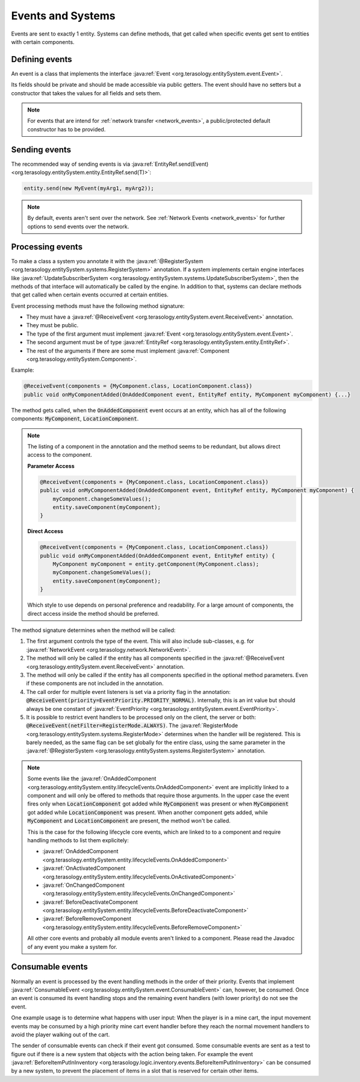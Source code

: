 Events and Systems
==================

Events are sent to exactly 1 entity. Systems can define methods, that get called when specific events get sent to entities with certain components.

Defining events
---------------

An event is a class that implements the interface :java:ref:`Event <org.terasology.entitySystem.event.Event>`.

Its fields should be private and should be made accessible via public getters. The event should have no setters but a constructor that takes the values for all fields and sets them.

.. note::
  For events that are intend for :ref:`network transfer <network_events>`, a public/protected default constructor has to be provided.

Sending events
--------------

The recommended way of sending events is via :java:ref:`EntityRef.send(Event) <org.terasology.entitySystem.entity.EntityRef.send(T)>`:

.. code-block:: java

  entity.send(new MyEvent(myArg1, myArg2));

.. note::
  By default, events aren't sent over the network. See :ref:`Network Events <network_events>` for further options to send events over the network.

.. _eventsSystems_processingEvents:

Processing events
-----------------

To make a class a system you annotate it with the :java:ref:`@RegisterSystem <org.terasology.entitySystem.systems.RegisterSystem>` annotation. If a system implements certain engine interfaces like :java:ref:`UpdateSubscriberSystem <org.terasology.entitySystem.systems.UpdateSubscriberSystem>`, then the methods of that interface will automatically be called by the engine. In addition to that, systems can declare methods that get called when certain events occurred at certain entities.

Event processing methods must have the following method signature:

* They must have a :java:ref:`@ReceiveEvent <org.terasology.entitySystem.event.ReceiveEvent>` annotation.
* They must be public.
* The type of the first argument must implement :java:ref:`Event <org.terasology.entitySystem.event.Event>`.
* The second argument must be of type :java:ref:`EntityRef <org.terasology.entitySystem.entity.EntityRef>`.
* The rest of the arguments if there are some must implement :java:ref:`Component <org.terasology.entitySystem.Component>`.

Example:

.. code-block:: java

   @ReceiveEvent(components = {MyComponent.class, LocationComponent.class})
   public void onMyComponentAdded(OnAddedComponent event, EntityRef entity, MyComponent myComponent) {...}

The method gets called, when the :code:`OnAddedComponent` event occurs at an entity, which has all of the following components: :code:`MyComponent`, :code:`LocationComponent`.

.. note::

   The listing of a component in the annotation and the method seems to be redundant, but allows direct access to the component.

   **Parameter Access**

   .. code-block:: java

    @ReceiveEvent(components = {MyComponent.class, LocationComponent.class})
    public void onMyComponentAdded(OnAddedComponent event, EntityRef entity, MyComponent myComponent) {
        myComponent.changeSomeValues();
        entity.saveComponent(myComponent);
    }

   **Direct Access**

   .. code-block:: java

    @ReceiveEvent(components = {MyComponent.class, LocationComponent.class})
    public void onMyComponentAdded(OnAddedComponent event, EntityRef entity) {
        MyComponent myComponent = entity.getComponent(MyComponent.class);
        myComponent.changeSomeValues();
        entity.saveComponent(myComponent);
    }


   Which style to use depends on personal preference and readability. For a large amount of components, the direct access inside the method should be preferred.

The method signature determines when the method will be called:


#. The first argument controls the type of the event.
   This will also include sub-classes, e.g. for :java:ref:`NetworkEvent <org.terasology.network.NetworkEvent>`.
#. The method will only be called if the entity has all components specified in the :java:ref:`@ReceiveEvent <org.terasology.entitySystem.event.ReceiveEvent>` annotation.
#. The method will only be called if the entity has all components specified in the optional method parameters. Even if these components are not included in the annotation.
#. The call order for multiple event listeners is set via a priority flag in the annotation: :code:`@ReceiveEvent(priority=EventPriority.PRIORITY_NORMAL)`.
   Internally, this is an int value but should always be one constant of :java:ref:`EventPriority <org.terasology.entitySystem.event.EventPriority>`.
#. It is possible to restrict event handlers to be processed only on the client, the server or both: :code:`@ReceiveEvent(netFilter=RegisterMode.ALWAYS)`.
   The :java:ref:`RegisterMode <org.terasology.entitySystem.systems.RegisterMode>` determines when the handler will be registered.
   This is barely needed, as the same flag can be set globally for the entire class, using the same parameter in the :java:ref:`@RegisterSystem <org.terasology.entitySystem.systems.RegisterSystem>` annotation.

.. note::
   Some events like the :java:ref:`OnAddedComponent <org.terasology.entitySystem.entity.lifecycleEvents.OnAddedComponent>` event are implicitly linked to a component and will only be offered to methods that require those arguments. In the upper case the event fires only when :code:`LocationComponent` got added while :code:`MyComponent` was present or when :code:`MyComponent` got added while :code:`LocationComponent` was present. When another component gets added, while :code:`MyComponent` and :code:`LocationComponent` are present, the method won't be called.

   This is the case for the following lifecycle core events, which are linked to to a component and
   require handling methods to list them explicitely:

   * :java:ref:`OnAddedComponent <org.terasology.entitySystem.entity.lifecycleEvents.OnAddedComponent>`
   * :java:ref:`OnActivatedComponent <org.terasology.entitySystem.entity.lifecycleEvents.OnActivatedComponent>`
   * :java:ref:`OnChangedComponent <org.terasology.entitySystem.entity.lifecycleEvents.OnChangedComponent>`
   * :java:ref:`BeforeDeactivateComponent <org.terasology.entitySystem.entity.lifecycleEvents.BeforeDeactivateComponent>`
   * :java:ref:`BeforeRemoveComponent <org.terasology.entitySystem.entity.lifecycleEvents.BeforeRemoveComponent>`

   All other core events and probably all module events aren't linked to a component. Please read the Javadoc of any event you make a system for.


Consumable events
-----------------

Normally an event is processed by the event handling methods in the order of their priority.
Events that implement :java:ref:`ConsumableEvent <org.terasology.entitySystem.event.ConsumableEvent>` can, however, be consumed.
Once an event is consumed its event handling stops and the remaining event handlers (with  lower priority) do not see the event.

One example usage is to determine what happens with user input:
When the player is in a mine cart, the input movement events may be consumed
by a high priority mine cart event handler before they reach the normal movement handlers to avoid the player walking out of the cart.

The sender of consumable events can check if their event got consumed.
Some consumable events are sent as a test to figure out if there is a new system that objects with the action being taken.
For example the event :java:ref:`BeforeItemPutInInventory <org.terasology.logic.inventory.events.BeforeItemPutInInventory>` can be consumed by a new system,
to prevent the placement of items in a slot that is reserved for certain other items.
